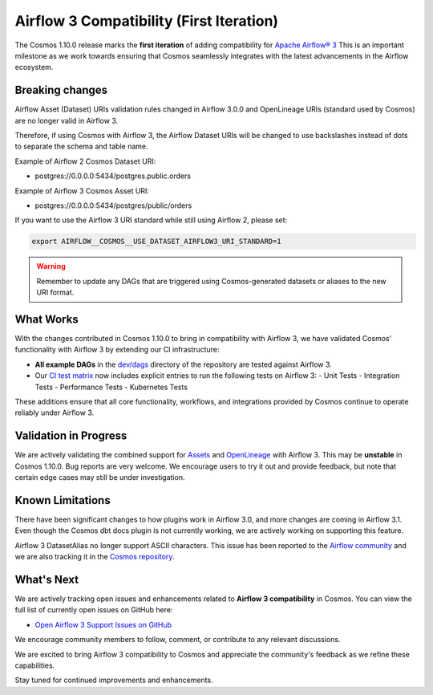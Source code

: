 Airflow 3 Compatibility (First Iteration)
=========================================

The Cosmos 1.10.0 release marks the **first iteration** of adding compatibility for `Apache Airflow® 3 <https://airflow.apache.org/>`_
This is an important milestone as we work towards ensuring that Cosmos seamlessly integrates with the latest advancements in the Airflow ecosystem.

Breaking changes
----------------

Airflow Asset (Dataset) URIs validation rules changed in Airflow 3.0.0 and OpenLineage URIs (standard used by Cosmos) are no longer valid in Airflow 3.

Therefore, if using Cosmos with Airflow 3, the Airflow Dataset URIs will be changed to use backslashes instead of dots to separate the schema and table name.

Example of Airflow 2 Cosmos Dataset URI:

- postgres://0.0.0.0:5434/postgres.public.orders

Example of Airflow 3 Cosmos Asset URI:

- postgres://0.0.0.0:5434/postgres/public/orders


If you want to use the Airflow 3 URI standard while still using Airflow 2, please set:

.. code-block:: bash

    export AIRFLOW__COSMOS__USE_DATASET_AIRFLOW3_URI_STANDARD=1

.. warning::
    Remember to update any DAGs that are triggered using Cosmos-generated datasets or aliases to the new URI format.


What Works
----------

With the changes contributed in Cosmos 1.10.0 to bring in compatibility with Airflow 3, we have validated Cosmos’
functionality with Airflow 3 by extending our CI infrastructure:

- **All example DAGs** in the `dev/dags <https://github.com/astronomer/astronomer-cosmos/tree/main/dev/dags>`_ directory of the repository are tested against Airflow 3.
- Our `CI test matrix <https://github.com/astronomer/astronomer-cosmos/blob/main/.github/workflows/test.yml>`_ now includes explicit entries to run the following tests on Airflow 3:
  - Unit Tests
  - Integration Tests
  - Performance Tests
  - Kubernetes Tests

These additions ensure that all core functionality, workflows, and integrations provided by Cosmos continue to operate
reliably under Airflow 3.

Validation in Progress
----------------------

We are actively validating the combined support for `Assets <https://airflow.apache.org/docs/apache-airflow/3.0.0/authoring-and-scheduling/assets.html>`_
and `OpenLineage <https://airflow.apache.org/docs/apache-airflow-providers-openlineage/stable/guides/user.html>`_ with Airflow 3.
This may be **unstable** in Cosmos 1.10.0. Bug reports are very welcome.
We encourage users to try it out and provide feedback, but note that certain edge cases may still be under
investigation.

Known Limitations
-----------------

There have been significant changes to how plugins work in Airflow 3.0, and more changes are coming in Airflow 3.1.
Even though the Cosmos dbt docs plugin is not currently working, we are actively working on supporting this feature.

Airflow 3 DatasetAlias no longer support ASCII characters. This issue has been reported to the `Airflow community <https://github.com/apache/airflow/issues/51566>`_
and we are also tracking it in the `Cosmos repository <https://github.com/astronomer/astronomer-cosmos/issues/1802>`_.

What's Next
-----------

We are actively tracking open issues and enhancements related to **Airflow 3 compatibility** in Cosmos.
You can view the full list of currently open issues on GitHub here:

- `Open Airflow 3 Support Issues on GitHub <https://github.com/astronomer/astronomer-cosmos/issues?q=is%3Aissue%20state%3Aopen%20label%3Asupport%3Aairflow3>`_

We encourage community members to follow, comment, or contribute to any relevant discussions.

We are excited to bring Airflow 3 compatibility to Cosmos and appreciate the community's feedback as we refine these capabilities.

Stay tuned for continued improvements and enhancements.

